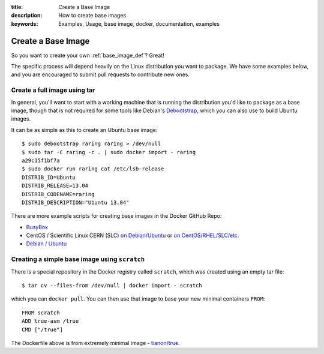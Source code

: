 :title: Create a Base Image
:description: How to create base images
:keywords: Examples, Usage, base image, docker, documentation, examples

.. _base_image_creation:

Create a Base Image
===================

So you want to create your own :ref:`base_image_def`? Great!

The specific process will depend heavily on the Linux distribution you
want to package. We have some examples below, and you are encouraged
to submit pull requests to contribute new ones.

Create a full image using tar
.............................

In general, you'll want to start with a working machine that is
running the distribution you'd like to package as a base image, though
that is not required for some tools like Debian's `Debootstrap
<https://wiki.debian.org/Debootstrap>`_, which you can also use to
build Ubuntu images.

It can be as simple as this to create an Ubuntu base image::

  $ sudo debootstrap raring raring > /dev/null
  $ sudo tar -C raring -c . | sudo docker import - raring
  a29c15f1bf7a
  $ sudo docker run raring cat /etc/lsb-release
  DISTRIB_ID=Ubuntu
  DISTRIB_RELEASE=13.04
  DISTRIB_CODENAME=raring
  DISTRIB_DESCRIPTION="Ubuntu 13.04"

There are more example scripts for creating base images in the
Docker GitHub Repo:

* `BusyBox <https://github.com/dotcloud/docker/blob/master/contrib/mkimage-busybox.sh>`_
* CentOS / Scientific Linux CERN (SLC) `on Debian/Ubuntu
  <https://github.com/dotcloud/docker/blob/master/contrib/mkimage-rinse.sh>`_
  or
  `on CentOS/RHEL/SLC/etc.
  <https://github.com/dotcloud/docker/blob/master/contrib/mkimage-yum.sh>`_
* `Debian / Ubuntu
  <https://github.com/dotcloud/docker/blob/master/contrib/mkimage-debootstrap.sh>`_


Creating a simple base image using ``scratch``
..............................................

There is a special repository in the Docker registry called ``scratch``, which 
was created using an empty tar file::

    $ tar cv --files-from /dev/null | docker import - scratch

which you can ``docker pull``. You can then use that image to base your new 
minimal containers ``FROM``::

    FROM scratch
    ADD true-asm /true
    CMD ["/true"]

The Dockerfile above is from extremely minimal image - 
`tianon/true <https://github.com/tianon/dockerfiles/tree/master/true>`_.
